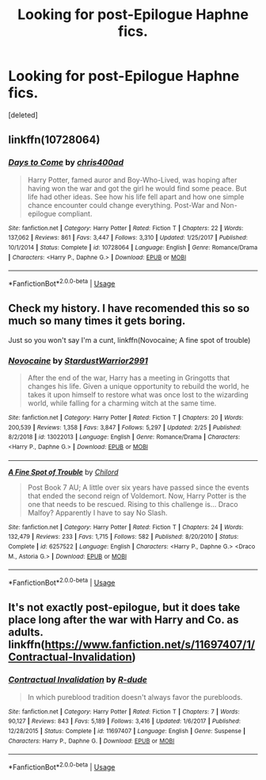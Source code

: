 #+TITLE: Looking for post-Epilogue Haphne fics.

* Looking for post-Epilogue Haphne fics.
:PROPERTIES:
:Score: 2
:DateUnix: 1555629387.0
:DateShort: 2019-Apr-19
:FlairText: Request
:END:
[deleted]


** linkffn(10728064)
:PROPERTIES:
:Author: c0smicmuffin
:Score: 1
:DateUnix: 1555642633.0
:DateShort: 2019-Apr-19
:END:

*** [[https://www.fanfiction.net/s/10728064/1/][*/Days to Come/*]] by [[https://www.fanfiction.net/u/2530889/chris400ad][/chris400ad/]]

#+begin_quote
  Harry Potter, famed auror and Boy-Who-Lived, was hoping after having won the war and got the girl he would find some peace. But life had other ideas. See how his life fell apart and how one simple chance encounter could change everything. Post-War and Non-epilogue compliant.
#+end_quote

^{/Site/:} ^{fanfiction.net} ^{*|*} ^{/Category/:} ^{Harry} ^{Potter} ^{*|*} ^{/Rated/:} ^{Fiction} ^{T} ^{*|*} ^{/Chapters/:} ^{22} ^{*|*} ^{/Words/:} ^{137,062} ^{*|*} ^{/Reviews/:} ^{861} ^{*|*} ^{/Favs/:} ^{3,447} ^{*|*} ^{/Follows/:} ^{3,310} ^{*|*} ^{/Updated/:} ^{1/25/2017} ^{*|*} ^{/Published/:} ^{10/1/2014} ^{*|*} ^{/Status/:} ^{Complete} ^{*|*} ^{/id/:} ^{10728064} ^{*|*} ^{/Language/:} ^{English} ^{*|*} ^{/Genre/:} ^{Romance/Drama} ^{*|*} ^{/Characters/:} ^{<Harry} ^{P.,} ^{Daphne} ^{G.>} ^{*|*} ^{/Download/:} ^{[[http://www.ff2ebook.com/old/ffn-bot/index.php?id=10728064&source=ff&filetype=epub][EPUB]]} ^{or} ^{[[http://www.ff2ebook.com/old/ffn-bot/index.php?id=10728064&source=ff&filetype=mobi][MOBI]]}

--------------

*FanfictionBot*^{2.0.0-beta} | [[https://github.com/tusing/reddit-ffn-bot/wiki/Usage][Usage]]
:PROPERTIES:
:Author: FanfictionBot
:Score: 1
:DateUnix: 1555642653.0
:DateShort: 2019-Apr-19
:END:


** Check my history. I have recomended this so so much so many times it gets boring.

Just so you won't say I'm a cunt, linkffn(Novocaine; A fine spot of trouble)
:PROPERTIES:
:Author: nauze18
:Score: 1
:DateUnix: 1555655635.0
:DateShort: 2019-Apr-19
:END:

*** [[https://www.fanfiction.net/s/13022013/1/][*/Novocaine/*]] by [[https://www.fanfiction.net/u/10430456/StardustWarrior2991][/StardustWarrior2991/]]

#+begin_quote
  After the end of the war, Harry has a meeting in Gringotts that changes his life. Given a unique opportunity to rebuild the world, he takes it upon himself to restore what was once lost to the wizarding world, while falling for a charming witch at the same time.
#+end_quote

^{/Site/:} ^{fanfiction.net} ^{*|*} ^{/Category/:} ^{Harry} ^{Potter} ^{*|*} ^{/Rated/:} ^{Fiction} ^{T} ^{*|*} ^{/Chapters/:} ^{20} ^{*|*} ^{/Words/:} ^{200,539} ^{*|*} ^{/Reviews/:} ^{1,358} ^{*|*} ^{/Favs/:} ^{3,847} ^{*|*} ^{/Follows/:} ^{5,297} ^{*|*} ^{/Updated/:} ^{2/25} ^{*|*} ^{/Published/:} ^{8/2/2018} ^{*|*} ^{/id/:} ^{13022013} ^{*|*} ^{/Language/:} ^{English} ^{*|*} ^{/Genre/:} ^{Romance/Drama} ^{*|*} ^{/Characters/:} ^{<Harry} ^{P.,} ^{Daphne} ^{G.>} ^{*|*} ^{/Download/:} ^{[[http://www.ff2ebook.com/old/ffn-bot/index.php?id=13022013&source=ff&filetype=epub][EPUB]]} ^{or} ^{[[http://www.ff2ebook.com/old/ffn-bot/index.php?id=13022013&source=ff&filetype=mobi][MOBI]]}

--------------

[[https://www.fanfiction.net/s/6257522/1/][*/A Fine Spot of Trouble/*]] by [[https://www.fanfiction.net/u/67673/Chilord][/Chilord/]]

#+begin_quote
  Post Book 7 AU; A little over six years have passed since the events that ended the second reign of Voldemort. Now, Harry Potter is the one that needs to be rescued. Rising to this challenge is... Draco Malfoy? Apparently I have to say No Slash.
#+end_quote

^{/Site/:} ^{fanfiction.net} ^{*|*} ^{/Category/:} ^{Harry} ^{Potter} ^{*|*} ^{/Rated/:} ^{Fiction} ^{T} ^{*|*} ^{/Chapters/:} ^{24} ^{*|*} ^{/Words/:} ^{132,479} ^{*|*} ^{/Reviews/:} ^{233} ^{*|*} ^{/Favs/:} ^{1,715} ^{*|*} ^{/Follows/:} ^{582} ^{*|*} ^{/Published/:} ^{8/20/2010} ^{*|*} ^{/Status/:} ^{Complete} ^{*|*} ^{/id/:} ^{6257522} ^{*|*} ^{/Language/:} ^{English} ^{*|*} ^{/Characters/:} ^{<Harry} ^{P.,} ^{Daphne} ^{G.>} ^{<Draco} ^{M.,} ^{Astoria} ^{G.>} ^{*|*} ^{/Download/:} ^{[[http://www.ff2ebook.com/old/ffn-bot/index.php?id=6257522&source=ff&filetype=epub][EPUB]]} ^{or} ^{[[http://www.ff2ebook.com/old/ffn-bot/index.php?id=6257522&source=ff&filetype=mobi][MOBI]]}

--------------

*FanfictionBot*^{2.0.0-beta} | [[https://github.com/tusing/reddit-ffn-bot/wiki/Usage][Usage]]
:PROPERTIES:
:Author: FanfictionBot
:Score: 1
:DateUnix: 1555655648.0
:DateShort: 2019-Apr-19
:END:


** It's not exactly post-epilogue, but it does take place long after the war with Harry and Co. as adults. linkffn([[https://www.fanfiction.net/s/11697407/1/Contractual-Invalidation]])
:PROPERTIES:
:Author: Raven3182
:Score: 1
:DateUnix: 1555666210.0
:DateShort: 2019-Apr-19
:END:

*** [[https://www.fanfiction.net/s/11697407/1/][*/Contractual Invalidation/*]] by [[https://www.fanfiction.net/u/2057121/R-dude][/R-dude/]]

#+begin_quote
  In which pureblood tradition doesn't always favor the purebloods.
#+end_quote

^{/Site/:} ^{fanfiction.net} ^{*|*} ^{/Category/:} ^{Harry} ^{Potter} ^{*|*} ^{/Rated/:} ^{Fiction} ^{T} ^{*|*} ^{/Chapters/:} ^{7} ^{*|*} ^{/Words/:} ^{90,127} ^{*|*} ^{/Reviews/:} ^{843} ^{*|*} ^{/Favs/:} ^{5,189} ^{*|*} ^{/Follows/:} ^{3,416} ^{*|*} ^{/Updated/:} ^{1/6/2017} ^{*|*} ^{/Published/:} ^{12/28/2015} ^{*|*} ^{/Status/:} ^{Complete} ^{*|*} ^{/id/:} ^{11697407} ^{*|*} ^{/Language/:} ^{English} ^{*|*} ^{/Genre/:} ^{Suspense} ^{*|*} ^{/Characters/:} ^{Harry} ^{P.,} ^{Daphne} ^{G.} ^{*|*} ^{/Download/:} ^{[[http://www.ff2ebook.com/old/ffn-bot/index.php?id=11697407&source=ff&filetype=epub][EPUB]]} ^{or} ^{[[http://www.ff2ebook.com/old/ffn-bot/index.php?id=11697407&source=ff&filetype=mobi][MOBI]]}

--------------

*FanfictionBot*^{2.0.0-beta} | [[https://github.com/tusing/reddit-ffn-bot/wiki/Usage][Usage]]
:PROPERTIES:
:Author: FanfictionBot
:Score: 1
:DateUnix: 1555666222.0
:DateShort: 2019-Apr-19
:END:
